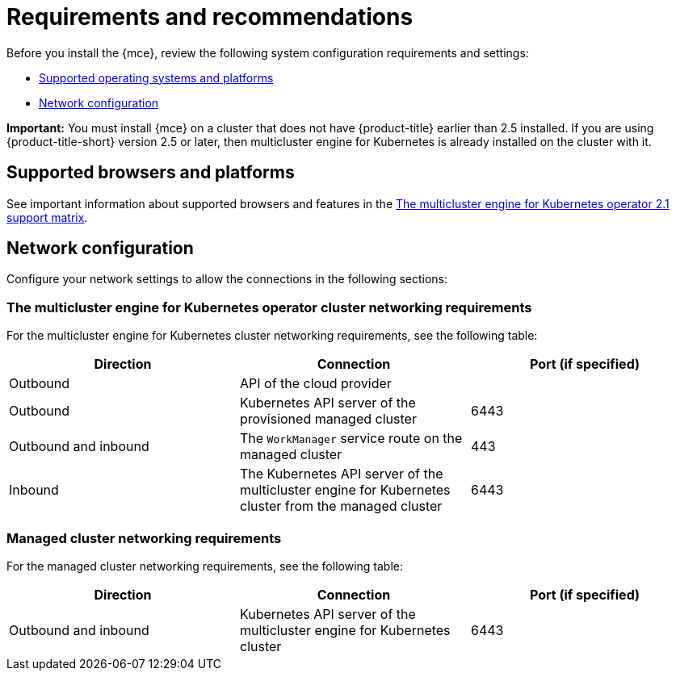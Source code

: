 [#requirements-and-recommendations]
= Requirements and recommendations

Before you install the {mce}, review the following system configuration requirements and settings:

* <<supported-operating-systems-and-platforms,Supported operating systems and platforms>>
* <<network-configuration,Network configuration>>

*Important:* You must install {mce} on a cluster that does not have {product-title} earlier than 2.5 installed. If you are using {product-title-short} version 2.5 or later, then multicluster engine for Kubernetes is already installed on the cluster with it.

[#supported-browsers-platforms]
== Supported browsers and platforms 

See important information about supported browsers and features in the https://access.redhat.com/articles/6973062[The multicluster engine for Kubernetes operator 2.1 support matrix].

[#network-configuration]
== Network configuration

Configure your network settings to allow the connections in the following sections:

[#network-configuration-engine]
=== The multicluster engine for Kubernetes operator cluster networking requirements

For the multicluster engine for Kubernetes cluster networking requirements, see the following table:

|===
| Direction | Connection | Port (if specified)

| Outbound
| API of the cloud provider
| 

| Outbound
| Kubernetes API server of the provisioned managed cluster
| 6443

| Outbound and inbound
| The `WorkManager` service route on the managed cluster
| 443

| Inbound
| The Kubernetes API server of the multicluster engine for Kubernetes cluster from the managed cluster
| 6443

|===

[#network-configuration-managed]
=== Managed cluster networking requirements

For the managed cluster networking requirements, see the following table:

|===
| Direction | Connection | Port (if specified)

| Outbound and inbound
| Kubernetes API server of the multicluster engine for Kubernetes cluster
| 6443

|===

